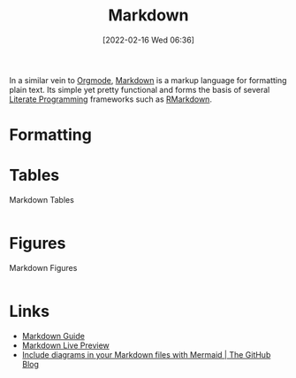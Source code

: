 :PROPERTIES:
:ID:       0c371287-128d-4e46-8128-b2d4f5fc604c
:END:
#+TITLE: Markdown
#+DATE: [2022-02-16 Wed 06:36]
#+FILETAGS: :markup:literate programming:

In a similar vein to [[id:169b9c5f-df34-46ab-b64f-8ee98946ee69][Orgmode]], [[https://daringfireball.net/projects/markdown/][Markdown]] is a markup language for formatting plain text. Its simple yet pretty functional
and forms the basis of several [[id:ab2f5dfb-e355-4dbb-8ca0-12845b82e38a][Literate Programming]] frameworks such as [[id:0c371287-128d-4e46-8128-b2d4f5fc604c][RMarkdown]].

* Formatting

* Tables

#+NAME: markdown-tables
#+CAPTION: Markdown Tables
#+BEGIN_SRC R :eval no
#+END_SRC

* Figures

#+NAME: markdown-figures
#+CAPTION: Markdown Figures
#+BEGIN_SRC R :eval no
#+END_SRC

* Links

+ [[https://www.markdownguide.org/][Markdown Guide]]
+ [[https://markdownlivepreview.com/][Markdown Live Preview]]
+ [[https://github.blog/2022-02-14-include-diagrams-markdown-files-mermaid/][Include diagrams in your Markdown files with Mermaid | The GitHub Blog]]
